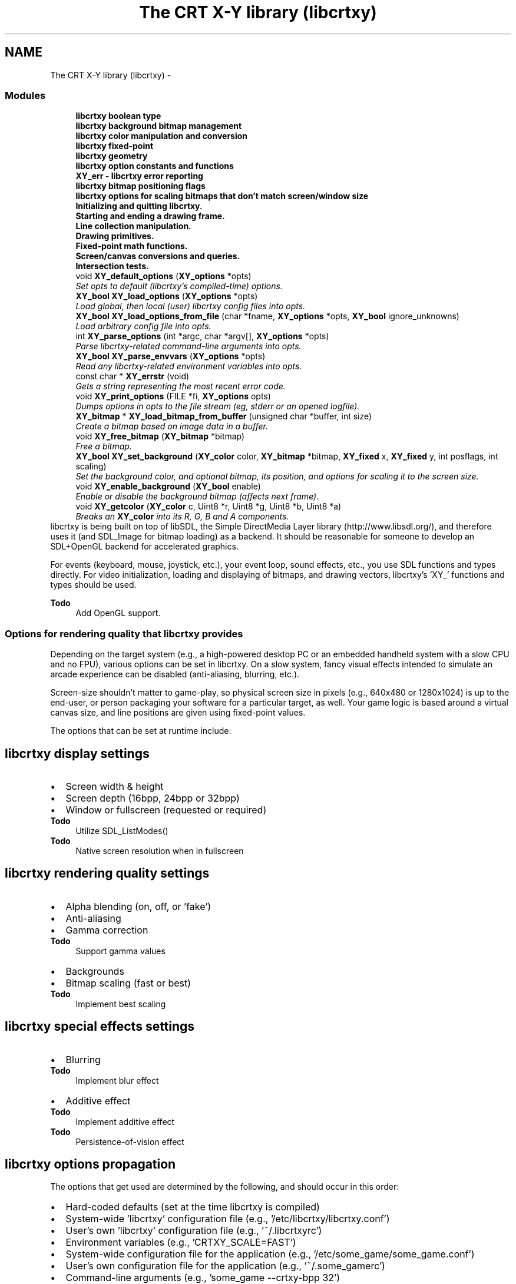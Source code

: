 .TH "The CRT X-Y library (libcrtxy)" 3 "13 Sep 2008" "libcrtxy" \" -*- nroff -*-
.ad l
.nh
.SH NAME
The CRT X-Y library (libcrtxy) \- 
.SS "Modules"

.in +1c
.ti -1c
.RI "\fBlibcrtxy boolean type\fP"
.br
.ti -1c
.RI "\fBlibcrtxy background bitmap management\fP"
.br
.ti -1c
.RI "\fBlibcrtxy color manipulation and conversion\fP"
.br
.ti -1c
.RI "\fBlibcrtxy fixed-point\fP"
.br
.ti -1c
.RI "\fBlibcrtxy geometry\fP"
.br
.ti -1c
.RI "\fBlibcrtxy option constants and functions\fP"
.br
.ti -1c
.RI "\fBXY_err - libcrtxy error reporting\fP"
.br
.ti -1c
.RI "\fBlibcrtxy bitmap positioning flags\fP"
.br
.ti -1c
.RI "\fBlibcrtxy options for scaling bitmaps that don't match screen/window size\fP"
.br
.ti -1c
.RI "\fBInitializing and quitting libcrtxy.\fP"
.br
.ti -1c
.RI "\fBStarting and ending a drawing frame.\fP"
.br
.ti -1c
.RI "\fBLine collection manipulation.\fP"
.br
.ti -1c
.RI "\fBDrawing primitives.\fP"
.br
.ti -1c
.RI "\fBFixed-point math functions.\fP"
.br
.ti -1c
.RI "\fBScreen/canvas conversions and queries.\fP"
.br
.ti -1c
.RI "\fBIntersection tests.\fP"
.br
.in -1c
.in +1c
.ti -1c
.RI "void \fBXY_default_options\fP (\fBXY_options\fP *opts)"
.br
.RI "\fISet opts to default (libcrtxy's compiled-time) options. \fP"
.ti -1c
.RI "\fBXY_bool\fP \fBXY_load_options\fP (\fBXY_options\fP *opts)"
.br
.RI "\fILoad global, then local (user) libcrtxy config files into opts. \fP"
.ti -1c
.RI "\fBXY_bool\fP \fBXY_load_options_from_file\fP (char *fname, \fBXY_options\fP *opts, \fBXY_bool\fP ignore_unknowns)"
.br
.RI "\fILoad arbitrary config file into opts. \fP"
.ti -1c
.RI "int \fBXY_parse_options\fP (int *argc, char *argv[], \fBXY_options\fP *opts)"
.br
.RI "\fIParse libcrtxy-related command-line arguments into opts. \fP"
.ti -1c
.RI "\fBXY_bool\fP \fBXY_parse_envvars\fP (\fBXY_options\fP *opts)"
.br
.RI "\fIRead any libcrtxy-related environment variables into opts. \fP"
.in -1c
.in +1c
.ti -1c
.RI "const char * \fBXY_errstr\fP (void)"
.br
.RI "\fIGets a string representing the most recent error code. \fP"
.ti -1c
.RI "void \fBXY_print_options\fP (FILE *fi, \fBXY_options\fP opts)"
.br
.RI "\fIDumps options in opts to the file stream (eg, stderr or an opened logfile). \fP"
.in -1c
.in +1c
.ti -1c
.RI "\fBXY_bitmap\fP * \fBXY_load_bitmap_from_buffer\fP (unsigned char *buffer, int size)"
.br
.RI "\fICreate a bitmap based on image data in a buffer. \fP"
.ti -1c
.RI "void \fBXY_free_bitmap\fP (\fBXY_bitmap\fP *bitmap)"
.br
.RI "\fIFree a bitmap. \fP"
.ti -1c
.RI "\fBXY_bool\fP \fBXY_set_background\fP (\fBXY_color\fP color, \fBXY_bitmap\fP *bitmap, \fBXY_fixed\fP x, \fBXY_fixed\fP y, int posflags, int scaling)"
.br
.RI "\fISet the background color, and optional bitmap, its position, and options for scaling it to the screen size. \fP"
.ti -1c
.RI "void \fBXY_enable_background\fP (\fBXY_bool\fP enable)"
.br
.RI "\fIEnable or disable the background bitmap (affects next frame). \fP"
.in -1c
.in +1c
.ti -1c
.RI "void \fBXY_getcolor\fP (\fBXY_color\fP c, Uint8 *r, Uint8 *g, Uint8 *b, Uint8 *a)"
.br
.RI "\fIBreaks an \fBXY_color\fP into its R, G, B and A components. \fP"
.in -1cBackends that libcrtxy can use for drawing
libcrtxy is being built on top of libSDL, the Simple DirectMedia Layer library (http://www.libsdl.org/), and therefore uses it (and SDL_Image for bitmap loading) as a backend. It should be reasonable for someone to develop an SDL+OpenGL backend for accelerated graphics.
.PP
For events (keyboard, mouse, joystick, etc.), your event loop, sound effects, etc., you use SDL functions and types directly. For video initialization, loading and displaying of bitmaps, and drawing vectors, libcrtxy's 'XY_' functions and types should be used.
.PP
\fBTodo\fP
.RS 4
Add OpenGL support.
.RE
.PP

.SS "Options for rendering quality that libcrtxy provides"
Depending on the target system (e.g., a high-powered desktop PC or an embedded handheld system with a slow CPU and no FPU), various options can be set in libcrtxy. On a slow system, fancy visual effects intended to simulate an arcade experience can be disabled (anti-aliasing, blurring, etc.).
.PP
Screen-size shouldn't matter to game-play, so physical screen size in pixels (e.g., 640x480 or 1280x1024) is up to the end-user, or person packaging your software for a particular target, as well. Your game logic is based around a virtual canvas size, and line positions are given using fixed-point values.
.PP
The options that can be set at runtime include:
.SH "libcrtxy display settings"
.PP
.PD 0
.IP "\(bu" 2
Screen width & height 
.IP "\(bu" 2
Screen depth (16bpp, 24bpp or 32bpp) 
.IP "\(bu" 2
Window or fullscreen (requested or required) 
.PP
\fBTodo\fP
.RS 4
Utilize SDL_ListModes() 
.RE
.PP
\fBTodo\fP
.RS 4
Native screen resolution when in fullscreen
.RE
.PP

.PP
.SH "libcrtxy rendering quality settings"
.PP
.PD 0
.IP "\(bu" 2
Alpha blending (on, off, or 'fake') 
.IP "\(bu" 2
Anti-aliasing 
.IP "\(bu" 2
Gamma correction 
.PP
\fBTodo\fP
.RS 4
Support gamma values 
.RE
.PP

.IP "\(bu" 2
Backgrounds 
.IP "\(bu" 2
Bitmap scaling (fast or best) 
.PP
\fBTodo\fP
.RS 4
Implement best scaling
.RE
.PP

.PP
.SH "libcrtxy special effects settings"
.PP
.PD 0
.IP "\(bu" 2
Blurring 
.PP
\fBTodo\fP
.RS 4
Implement blur effect 
.RE
.PP

.IP "\(bu" 2
Additive effect 
.PP
\fBTodo\fP
.RS 4
Implement additive effect 
.RE
.PP
\fBTodo\fP
.RS 4
Persistence-of-vision effect
.RE
.PP

.PP
.SH "libcrtxy options propagation"
.PP
The options that get used are determined by the following, and should occur in this order: 
.PD 0

.IP "\(bu" 2
Hard-coded defaults (set at the time libcrtxy is compiled) 
.IP "\(bu" 2
System-wide 'libcrtxy' configuration file (e.g., '/etc/libcrtxy/libcrtxy.conf') 
.IP "\(bu" 2
User's own 'libcrtxy' configuration file (e.g., '~/.libcrtxyrc') 
.IP "\(bu" 2
Environment variables (e.g., 'CRTXY_SCALE=FAST') 
.IP "\(bu" 2
System-wide configuration file for the application (e.g., '/etc/some_game/some_game.conf') 
.IP "\(bu" 2
User's own configuration file for the application (e.g., '~/.some_gamerc') 
.IP "\(bu" 2
Command-line arguments (e.g., 'some_game --crtxy-bpp 32')
.PP
See also: \fBSetting Options\fP 
.SS "Installing libcrtxy"
.SH "libcrtxy requirements"
.PP
libcrtxy requires the Simple DirectMedia Layer library (libSDL), available from http://www.libsdl.org/
.PP
For support for various formats of bitmap images (PNG, JPEG, GIF, etc.), SDL_image is also required, available from http://www.libsdl.org/projects/SDL_image/
.SH "libcrtxy - compiling the library"
.PP
To compile libcrtxy, simply type \fCmake\fP.
.SS "Compilation Options"
You may override the following \fCMakefile\fP variables via command-line arguments to \fCmake\fP (e.g., \fCmake PREFIX=/home/username/opt/\fP):
.PP
.PD 0
.IP "\(bu" 2
\fCPREFIX\fP - Base path of where everything gets installed (default: \fC/usr/local\fP) 
.IP "\(bu" 2
\fCCONFDIR\fP - Path where libcrtxy's global configuration file will be installed, and looked for. (default: \fC$PREFIX/etc/libcrtxy\fP, unless \fCPREFIX\fP is \fC/usr\fP, in which case it is simply \fC/etc/libcrtxy\fP) 
.IP "\(bu" 2
\fCLIBDIR\fP - Path where libcrtxy's object files will be placed (and where \fCcrtxy-config --libs\fP will report them). (default: \fC$PREFIX/lib\fP) 
.IP "\(bu" 2
\fCINCDIR\fP - Path where libcrtxy's header files will be placed (and where \fCcrtxy-config --cflags\fP will report them). (default: \fC$PREFIX/include\fP) 
.IP "\(bu" 2
\fCBINDIR\fP - Path where the \fCcrtxy-config\fP helper tool will be installed. (default: \fC$PREFIX/bin\fP)
.PP
\fBTodo\fP
.RS 4
Documentation installation 
.RE
.PP
\fBTodo\fP
.RS 4
Man page installation
.RE
.PP
.SH "libcrtxy - installing the library"
.PP
To install libcrtxy's library files, header files, default global configuration file and the \fCcrtxy-config\fP helper tool, simply type \fCmake install\fP.
.PP
\fBNote:\fP Provide \fCmake\fP with the same variable overrides you gave it when installing (e.g., \fCmake PREFIX=/home/username/opt/ install\fP)
.SH "libcertxy - compiling the test applications"
.PP
Once libcrtxy is installed, you can build the test applications that came with the source. Type: \fCmake tests\fP.
.PP
.PD 0
.IP "\(bu" 2
drawlines - Draws a sequences of polygons 
.IP "\(bu" 2
rockdodge - A game-like example, where you control the thrust and direction of a space ship in a field of asteroids (rocks). Press [F] key to toggle between throttled (attempting max 30fps) and unthrottled framerate modes. 
.IP "\(bu" 2
polytest - Use the mouse to draw a sequence of attached lines, which will form a polygon when you cross back over them. 
.PP
\fBTodo\fP
.RS 4
Explain polytest right-click for adding dots.
.RE
.PP

.PP

.SS "Building Games with libcrtxy"
.SH "libcrtxy - Using crtxy-config to compile and link"
.PP
Use the \fCcrtxy-config\fP command get the options necessary to compile and link an application against libcrtxy.
.PP
.IP "\(bu" 2
\fCcrtxy-config --cflags\fP 
.br
 This outputs compiler flags necessary to compile a C or C++ program with libcrtxy. 
.br
 Example: \fCgcc game.c -c `crtxy-config --cflags`\fP
.PP
.IP "\(bu" 2
\fCcrtxy-config --libs\fP 
.br
 This outputs linker flags necessary to link a program against libcrtxy as a shared library. 
.br
 Example: \fCgcc -o game game.o other.o `crtxy-config --libs`\fP
.PP
.IP "\(bu" 2
\fCcrtxy-config --static-libs\fP 
.br
 This outputs linker flags necessary to link a program against libcrtxy as a static library. 
.br
 Example: \fCgcc -o game game.o other.o `crtxy-config --static-libs`\fP
.PP
.IP "\(bu" 2
\fCcrtxy-config --version\fP 
.br
 This outputs the version of libcrtxy that is installed. It's useful for automated checking of whether the installed version of libcrtxy is compatible with what your application expects.
.PP
\fBNote:\fP Since libcrtxy depends on libSDL, the output of \fCcrtxy-config\fP includes the output of libSDL's \fCsdl-config\fP for --cflags, --libs and --static-libs.
.SH "libcrtxy - Using crtxy-config to compile and link"
.PP
\fCcrtxy-config --cflags\fP should have told your compiler where to find libcrtxy's headers, so you should include the main header like this:
.PP
\fC#include 'crtxy.h'\fP
.PP
\fBNote:\fP libcrtxy depends on libSDL, so its \fCSDL.h\fP is included automatically. SDL_image library's \fCSDL_image.h\fP may also have been included. However, no harm is done by including them in your own source. 
.SS "Setting Options"
.SH "libcrtxy options breakdown"
.PP
.SS "Display options"
.PD 0
.IP "\(bu" 2
Screen width 
.IP "\(bu" 2
Screen height 
.IP "\(bu" 2
Screen color depth (bits per pixel (bpp)) 
.IP "\(bu" 2
Windowed, fullscreen required, or fullscreen requested
.PP
.SS "Rendering quality options"
.PD 0
.IP "\(bu" 2
Alpha-blended lines (on, 'fake', or off) 
.IP "\(bu" 2
Anti-aliased lines (on or off) 
.IP "\(bu" 2
Gamma-corrected anti-aliasing (on or off) 
.PP
\fBTodo\fP
.RS 4
Support gamma values 
.RE
.PP

.IP "\(bu" 2
Backgrounds (on or off) 
.IP "\(bu" 2
Background bitmap scaling quality (best or fast)
.PP
.SS "Visual effects"
.PD 0
.IP "\(bu" 2
Blur 
.IP "\(bu" 2
Additive lines
.PP
.SH "libcrtxy - Where Options Can Get Set"
.PP
Options such as rendering quality settings and screen resolution can come from various places. They are listed below, in the most reasonable order that they should be picked up:
.PP
.PD 0
.IP "\(bu" 2
Defaults 
.IP "\(bu" 2
Global libcrtxy configuration file 
.IP "\(bu" 2
Local (user's) libcrtxy configuration file 
.IP "\(bu" 2
Global game configuration file 
.IP "\(bu" 2
Local (user's) game configuration file 
.IP "\(bu" 2
Environment variables 
.IP "\(bu" 2
Command-line options
.PP
.SS "Defaults"
The \fC\fBXY_default_options()\fP\fP function sets some base values for the various options, in case no others are sent elsewhere. These are the values compiled into libcrtxy.
.SS "Config. Files"
The \fC\fBXY_load_options()\fP\fP function loads options from configuration files specific to libcrtxy. \fC\fBXY_load_options_from_file()\fP\fP may be used by applications to load options from arbitrary files (such as a game's own config. file).
.PP
.PD 0
.IP "\(bu" 2
\fCcrtxy-width=NNN\fP 
.IP "\(bu" 2
\fCcrtxy-height=NNN\fP 
.IP "\(bu" 2
\fCcrtxy-bpp={16|24|32|any}\fP 
.IP "\(bu" 2
\fCcrtxy-windowed\fP 
.IP "\(bu" 2
\fCcrtxy-fullscreen\fP 
.IP "\(bu" 2
\fCcrtxy-fullscreen-or-window\fP 
.IP "\(bu" 2
\fCcrtxy-alpha={on|fake|off}\fP 
.IP "\(bu" 2
\fCcrtxy-antialias={on|off}\fP 
.IP "\(bu" 2
\fCcrtxy-backgrounds={on|off}\fP 
.IP "\(bu" 2
\fCcrtxy-scaling={best|fast}\fP 
.IP "\(bu" 2
\fCcrtxy-gamma-correction={on|off}\fP 
.PP
\fBTodo\fP
.RS 4
Support gamma values 
.RE
.PP

.IP "\(bu" 2
\fCcrtxy-blur={on|off}\fP 
.IP "\(bu" 2
\fCcrtxy-additive={on|off}\fP
.PP
.SS "Environment Variables"
\fC\fBXY_parse_envvars()\fP\fP examines the application's runtime enviroment for libcrtxy-related variables.
.PP
.PD 0
.IP "\(bu" 2
\fCCRTXY_WIDTH\fP 
.IP "\(bu" 2
\fCCRTXY_HEIGHT\fP 
.IP "\(bu" 2
\fCCRTXY_BPP\fP (16|24|32|ANY) 
.IP "\(bu" 2
\fCCRTXY_FULLSCREEN\fP (ON|OPTIONAL|OFF) 
.IP "\(bu" 2
\fCCRTXY_ALPHA\fP (ON|FAKE|OFF) 
.IP "\(bu" 2
\fCCRTXY_ANTIALIAS\fP (ON|OFF) 
.IP "\(bu" 2
\fCCRTXY_BACKGROUNDS\fP (ON|OFF) 
.IP "\(bu" 2
\fCCRTXY_SCALING\fP (BEST|FAST) 
.IP "\(bu" 2
\fCCRTXY_GAMMA_CORRECTION\fP (ON|OFF) 
.PP
\fBTodo\fP
.RS 4
Support gamma values 
.RE
.PP

.IP "\(bu" 2
\fCCRTXY_BLUR\fP (ON|OFF) 
.IP "\(bu" 2
\fCCRTXY_ADDITIVE\fP (ON|OFF)
.PP
.SS "Command-Line Arguments"
Finally, the \fC\fBXY_parse_options()\fP\fP function can look for and parse and libcrtxy-related options found in the command-line arguments to an application.
.PP
.PD 0
.IP "\(bu" 2
\fC--crtxy-width NNN\fP 
.IP "\(bu" 2
\fC--crtxy-height NNN\fP 
.IP "\(bu" 2
\fC--crtxy-bpp {16|24|32|any}\fP 
.IP "\(bu" 2
\fC--crtxy-windowed\fP 
.IP "\(bu" 2
\fC--crtxy-fullscreen\fP 
.IP "\(bu" 2
\fC--crtxy-fullscreen-or-window\fP 
.IP "\(bu" 2
\fC--crtxy-alpha {on|fake|off}\fP 
.IP "\(bu" 2
\fC--crtxy-antialias {on|off}\fP 
.IP "\(bu" 2
\fC--crtxy-backgrounds {on|off}\fP 
.IP "\(bu" 2
\fC--crtxy-scaling {best|fast}\fP 
.IP "\(bu" 2
\fC--crtxy-gamma-correction {on|off}\fP 
.PP
\fBTodo\fP
.RS 4
Support gamma values 
.RE
.PP

.IP "\(bu" 2
\fC--crtxy-blur {on|off}\fP 
.IP "\(bu" 2
\fC--crtxy-additive {on|off}\fP 
.IP "\(bu" 2
\fC--help-crtxy\fP - Presents a list of libcrtxy-related usage, and quits. 
.PP

.SH "Function Documentation"
.PP 
.SS "void XY_default_options (\fBXY_options\fP * opts)"
.PP
Set opts to default (libcrtxy's compiled-time) options. 
.PP
Call this first, to get a base set of options, in case no other means is available.
.PP
\fBParameters:\fP
.RS 4
\fIopts\fP is a pointer to an options structure to fill. 
.RE
.PP

.SS "\fBXY_bool\fP XY_load_options (\fBXY_options\fP * opts)"
.PP
Load global, then local (user) libcrtxy config files into opts. 
.PP
\fBParameters:\fP
.RS 4
\fIopts\fP is a pointer to an options structure to fill. 
.RE
.PP
\fBReturns:\fP
.RS 4
On success: \fBXY_TRUE\fP. On failure, \fBXY_FALSE\fP, and sets error code to one of the following: 
.PD 0

.IP "\(bu" 2
\fBXY_ERR_MEM_CANT_ALLOC\fP 
.IP "\(bu" 2
\fBXY_ERR_OPTION_BAD\fP 
.IP "\(bu" 2
\fBXY_ERR_OPTION_UNKNOWN\fP 
.PP
.RE
.PP

.SS "\fBXY_bool\fP XY_load_options_from_file (char * fname, \fBXY_options\fP * opts, \fBXY_bool\fP ignore_unknowns)"
.PP
Load arbitrary config file into opts. 
.PP
\fBParameters:\fP
.RS 4
\fIfname\fP is the name of a file to load options from. 
.br
\fIopts\fP is a pointer to an options structure to fill. 
.br
\fIignore_unknowns\fP set to XY_TRUE to prevent function from aborting on unrecognized lines (useful if you want to let users put libcrtxy configuration options in an app-specific config file.) 
.RE
.PP
\fBReturns:\fP
.RS 4
On success: \fBXY_TRUE\fP. On failure, \fBXY_FALSE\fP, and sets error code to one of the following: 
.PD 0

.IP "\(bu" 2
\fBXY_ERR_FILE_CANT_OPEN\fP 
.IP "\(bu" 2
\fBXY_ERR_MEM_CANT_ALLOC\fP 
.IP "\(bu" 2
\fBXY_ERR_OPTION_BAD\fP 
.IP "\(bu" 2
\fBXY_ERR_OPTION_UNKNOWN\fP
.PP
.RE
.PP
\fBTodo\fP
.RS 4
Support a callback function for processing non-libcrtxy-related options without processing files twice. 
.RE
.PP

.SS "int XY_parse_options (int * argc, char * argv[], \fBXY_options\fP * opts)"
.PP
Parse libcrtxy-related command-line arguments into opts. 
.PP
\fBParameters:\fP
.RS 4
\fIargc\fP is a count of arguments to parse. 
.br
\fIargv\fP is an array of arguments to parse. 
.br
\fIopts\fP is a pointer to an options structure to fill. 
.RE
.PP
\fBReturns:\fP
.RS 4
On success: 0 on success. On failure, an index into argv[] of an offending argument, and sets error code to one of the following: 
.PD 0

.IP "\(bu" 2
\fBXY_ERR_OPTION_BAD\fP 
.IP "\(bu" 2
\fBXY_ERR_OPTION_UNKNOWN\fP 
.PP
.RE
.PP

.SS "\fBXY_bool\fP XY_parse_envvars (\fBXY_options\fP * opts)"
.PP
Read any libcrtxy-related environment variables into opts. 
.PP
\fBParameters:\fP
.RS 4
\fIopts\fP is a pointer to an options structure to fill. 
.RE
.PP
\fBReturns:\fP
.RS 4
On success: \fBXY_TRUE\fP. On failure, \fBXY_FALSE\fP, and sets error code to one of the following: 
.PD 0

.IP "\(bu" 2
\fBXY_ERR_OPTION_BAD\fP 
.PP
.RE
.PP

.SS "const char* XY_errstr (void)"
.PP
Gets a string representing the most recent error code. 
.PP
\fBReturns:\fP
.RS 4
a string containing a human-readable message describing the latest error code value. 
.RE
.PP

.SS "void XY_print_options (FILE * fi, \fBXY_options\fP opts)"
.PP
Dumps options in opts to the file stream (eg, stderr or an opened logfile). 
.PP
\fBParameters:\fP
.RS 4
\fIfi\fP is a file pointer to output to (stderr or stdout could be used, or a file that you've opened for write or append using fopen()) 
.br
\fIopts\fP is a pointer to an options structure that has been filled. 
.RE
.PP

.SS "\fBXY_bitmap\fP* XY_load_bitmap_from_buffer (unsigned char * buffer, int size)"
.PP
Create a bitmap based on image data in a buffer. 
.PP
\fBParameters:\fP
.RS 4
\fIbuffer\fP is a pointer to memory containing image file data. 
.br
\fIsize\fP is the size of the image file data. 
.RE
.PP
\fBReturns:\fP
.RS 4
an \fBXY_bitmap\fP pointer on success, or NULL on failure and set error code to one of the following: 
.PD 0

.IP "\(bu" 2
\fBXY_ERR_MEM_CANT_ALLOC\fP 
.IP "\(bu" 2
\fBXY_ERR_BITMAP_CANT_DECODE\fP 
.IP "\(bu" 2
\fBXY_ERR_BITMAP_CANT_CONVERT\fP 
.PP
.RE
.PP

.SS "void XY_free_bitmap (\fBXY_bitmap\fP * bitmap)"
.PP
Free a bitmap. 
.PP
\fBParameters:\fP
.RS 4
\fIbitmap\fP is an \fBXY_bitmap\fP pointer to free. (Do not use the pointer any more! You may reuse your variable, if you create a new bitmap, of course.) 
.RE
.PP

.SS "\fBXY_bool\fP XY_set_background (\fBXY_color\fP color, \fBXY_bitmap\fP * bitmap, \fBXY_fixed\fP x, \fBXY_fixed\fP y, int posflags, int scaling)"
.PP
Set the background color, and optional bitmap, its position, and options for scaling it to the screen size. 
.PP
Enables background bitmap.
.PP
\fBParameters:\fP
.RS 4
\fIcolor\fP is an \fBXY_color\fP for the display's background. (The entire display will be this color, if no bitmap is provided, otherwise any part of the display not covered by the bitmap will be this color. Lines alpha-blended or anti-aliased in 'fake' rendering mode will blend against this color, as well.) 
.br
\fIbitmap\fP is an \fBXY_bitmap\fP pointer for a background image to use. It may be NULL if no background image is desired. 
.br
\fIx\fP represents how far right (or left, if negative) to nudge the background image after it has been positioned, in canvas units. Use 0 for no nudging. 
.br
\fIy\fP represents how far down (or up, if negative) to nudge the background image after it has been positioned, in canvas units. Use 0 for no nudging. 
.br
\fIposflags\fP determines how to position a bitmap. Use the '|' (or) bitwise operator to combine one horizontal choice (\fBXY_POS_LEFT\fP, \fBXY_POS_HCENTER\fP or \fBXY_POS_RIGHT\fP) with one vertical choice (\fBXY_POS_TOP\fP, \fBXY_POS_VCENTER\fP or \fBXY_POS_BOTTOM\fP). Use 0 as a shortcut for 'top left'. 
.br
\fIscaling\fP describes how the bitmap should be scaled. Use one of the following: \fBXY_SCALE_NONE\fP, \fBXY_SCALE_STRETCH\fP, \fBXY_SCALE_KEEP_ASPECT_WIDE\fP or \fBXY_SCALE_KEEP_ASPECT_TALL\fP. 
.RE
.PP
\fBReturns:\fP
.RS 4
On success: \fBXY_TRUE\fP. On failure, \fBXY_FALSE\fP, and sets error code to one of the following: 
.PD 0

.IP "\(bu" 2
\fBXY_ERR_MEM_CANT_ALLOC\fP 
.IP "\(bu" 2
\fBXY_ERR_BITMAP_CANT_SCALE\fP 
.IP "\(bu" 2
\fBXY_ERR_BITMAP_CANT_CONVERT\fP 
.PP
.RE
.PP
\fBTodo\fP
.RS 4
Support repeating backgrounds 
.RE
.PP
\fBTodo\fP
.RS 4
Support color overlays 
.RE
.PP
\fBTodo\fP
.RS 4
Support scaling bitmaps, relative to canvas 
.RE
.PP

.SS "void XY_enable_background (\fBXY_bool\fP enable)"
.PP
Enable or disable the background bitmap (affects next frame). 
.PP
\fBParameters:\fP
.RS 4
\fIenable\fP set to \fBXY_TRUE\fP enables background bitmap (if any), and \fBXY_FALSE\fP disables it. 
.RE
.PP

.SS "void XY_getcolor (\fBXY_color\fP c, Uint8 * r, Uint8 * g, Uint8 * b, Uint8 * a)"
.PP
Breaks an \fBXY_color\fP into its R, G, B and A components. 
.PP
\fBParameters:\fP
.RS 4
\fIc\fP An \fBXY_color\fP from which color components should be extracted. 
.br
\fIr\fP Pointer to a variable to contain the red component. 
.br
\fIg\fP Pointer to a variable to contain the blue component. 
.br
\fIb\fP Pointer to a variable to contain the green component. 
.br
\fIa\fP Pointer to a variable to contain the alpha component (0 represents transparent, 255 represents opaque). 
.RE
.PP

